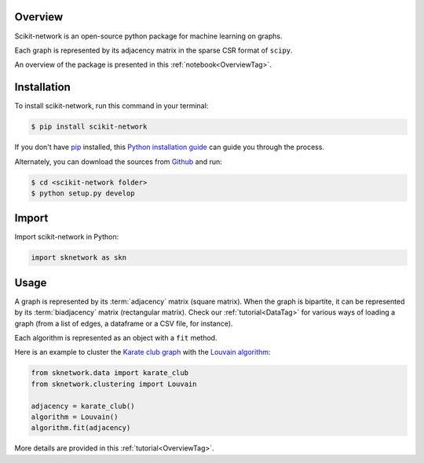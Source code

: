 .. _getting_started:

Overview
--------

Scikit-network is an open-source python package for machine learning on graphs.

Each graph is represented by its adjacency matrix in the sparse CSR format of ``scipy``.

An overview of the package is presented in this :ref:`notebook<OverviewTag>`.

Installation
------------

To install scikit-network, run this command in your terminal:

.. code-block:: console

    $ pip install scikit-network

If you don't have `pip`_ installed, this `Python installation guide`_ can guide
you through the process.

Alternately, you can download the sources from `Github`_ and run:

.. code-block:: console

    $ cd <scikit-network folder>
    $ python setup.py develop


.. _pip: https://pip.pypa.io
.. _Python installation guide: http://docs.python-guide.org/en/latest/starting/installation/
.. _Github: https://github.com/sknetwork-team/scikit-network

Import
------

Import scikit-network in Python:

.. code-block:: python

    import sknetwork as skn

Usage
-----

A graph is represented by its :term:`adjacency` matrix (square matrix). When the graph is bipartite, it can be represented by its :term:`biadjacency` matrix (rectangular matrix).
Check our :ref:`tutorial<DataTag>` for various ways of loading a graph
(from a list of edges, a dataframe or a CSV file, for instance).

Each algorithm is represented as an object with a ``fit`` method.

Here is an example to cluster the `Karate club graph`_ with the `Louvain algorithm`_:

.. code-block:: python

    from sknetwork.data import karate_club
    from sknetwork.clustering import Louvain

    adjacency = karate_club()
    algorithm = Louvain()
    algorithm.fit(adjacency)


More details are provided in this :ref:`tutorial<OverviewTag>`.

.. _Karate club graph: https://en.wikipedia.org/wiki/Zachary%27s_karate_club
.. _Louvain algorithm: https://en.wikipedia.org/wiki/Louvain_method
